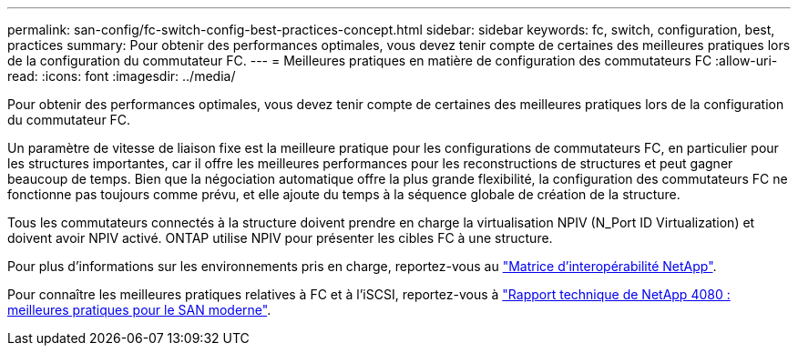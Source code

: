---
permalink: san-config/fc-switch-config-best-practices-concept.html 
sidebar: sidebar 
keywords: fc, switch, configuration, best, practices 
summary: Pour obtenir des performances optimales, vous devez tenir compte de certaines des meilleures pratiques lors de la configuration du commutateur FC. 
---
= Meilleures pratiques en matière de configuration des commutateurs FC
:allow-uri-read: 
:icons: font
:imagesdir: ../media/


[role="lead"]
Pour obtenir des performances optimales, vous devez tenir compte de certaines des meilleures pratiques lors de la configuration du commutateur FC.

Un paramètre de vitesse de liaison fixe est la meilleure pratique pour les configurations de commutateurs FC, en particulier pour les structures importantes, car il offre les meilleures performances pour les reconstructions de structures et peut gagner beaucoup de temps. Bien que la négociation automatique offre la plus grande flexibilité, la configuration des commutateurs FC ne fonctionne pas toujours comme prévu, et elle ajoute du temps à la séquence globale de création de la structure.

Tous les commutateurs connectés à la structure doivent prendre en charge la virtualisation NPIV (N_Port ID Virtualization) et doivent avoir NPIV activé. ONTAP utilise NPIV pour présenter les cibles FC à une structure.

Pour plus d'informations sur les environnements pris en charge, reportez-vous au https://mysupport.netapp.com/matrix["Matrice d'interopérabilité NetApp"^].

Pour connaître les meilleures pratiques relatives à FC et à l'iSCSI, reportez-vous à http://www.netapp.com/us/media/tr-4080.pdf["Rapport technique de NetApp 4080 : meilleures pratiques pour le SAN moderne"].

